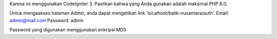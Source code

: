 Karena ini menggunakan CodeIgniter 3. Pastikan bahwa yang Anda gunakan adalah maksimal PHP 8.0.

Untuk mengaakses halaman Admin, anda dapat mengetikan link 'localhost/batik-nusantara/auth'.
Email: admin@mail.com
Password: admin

Password yang digunakan menggunakan enkripsi MD5
